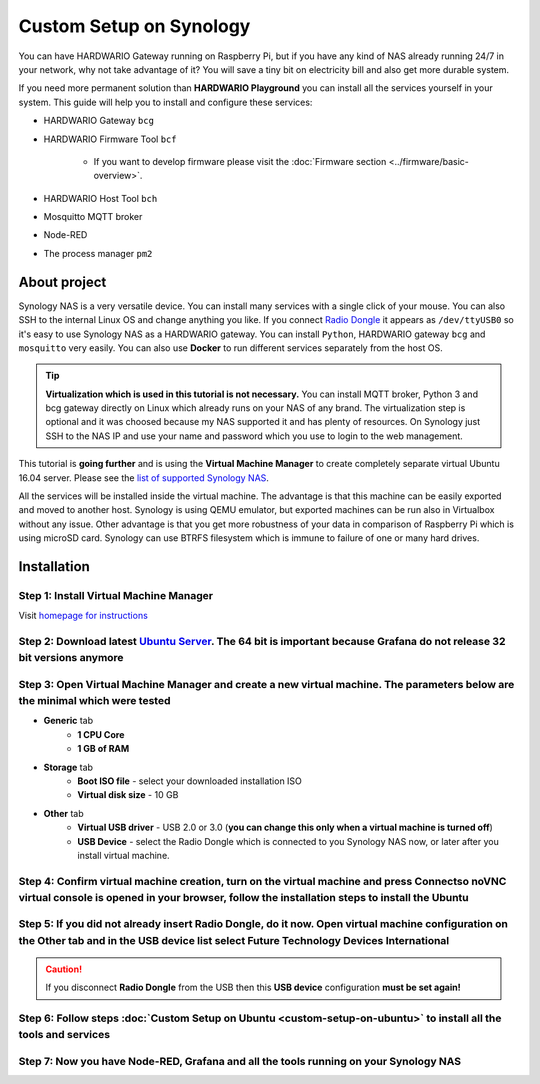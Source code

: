 ########################
Custom Setup on Synology
########################

You can have HARDWARIO Gateway running on Raspberry Pi, but if you have any kind of NAS already running 24/7 in your network,
why not take advantage of it? You will save a tiny bit on electricity bill and also get more durable system.

.. thumbnail:: ../_static/tutorials/custom-setup-on-synology/synology.jpg
   :width: 100%


If you need more permanent solution than **HARDWARIO Playground** you can install all the services yourself in your system.
This guide will help you to install and configure these services:

- HARDWARIO Gateway ``bcg``
- HARDWARIO Firmware Tool ``bcf``

    - If you want to develop firmware please visit the :doc:`Firmware section <../firmware/basic-overview>`.

- HARDWARIO Host Tool ``bch``
- Mosquitto MQTT broker
- Node-RED
- The process manager ``pm2``

*************
About project
*************

Synology NAS is a very versatile device. You can install many services with a single click of your mouse.
You can also SSH to the internal Linux OS and change anything you like.
If you connect `Radio Dongle <https://shop.hardwario.com/radio-dongle/>`_ it appears as ``/dev/ttyUSB0`` so it's easy to use Synology NAS as a HARDWARIO gateway.
You can install ``Python``, HARDWARIO gateway ``bcg`` and ``mosquitto`` very easily. You can also use **Docker** to run different services separately from the host OS.

.. tip::

    **Virtualization which is used in this tutorial is not necessary.**
    You can install MQTT broker, Python 3 and bcg gateway directly on Linux which already runs on your NAS of any brand.
    The virtualization step is optional and it was choosed because my NAS supported it and has plenty of resources.
    On Synology just SSH to the NAS IP and use your name and password which you use to login to the web management.

This tutorial is **going further** and is using the **Virtual Machine Manager** to create completely separate virtual Ubuntu 16.04 server.
Please see the `list of supported Synology NAS <https://www.synology.com/en-global/dsm/packages/Virtualization>`_.

All the services will be installed inside the virtual machine.
The advantage is that this machine can be easily exported and moved to another host.
Synology is using QEMU emulator, but exported machines can be run also in Virtualbox without any issue.
Other advantage is that you get more robustness of your data in comparison of Raspberry Pi which is using microSD card.
Synology can use BTRFS filesystem which is immune to failure of one or many hard drives.

************
Installation
************

Step 1: Install Virtual Machine Manager
***************************************

Visit `homepage for instructions <https://www.synology.com/en-global/dsm/packages/Virtualization>`_

.. thumbnail:: ../_static/tutorials/custom-setup-on-synology/vmm-install.png
   :width: 100%


Step 2: Download latest `Ubuntu Server <https://ubuntu.com/download/server>`_. The 64 bit is important because Grafana do not release 32 bit versions anymore
*************************************************************************************************************************************************************

Step 3: Open Virtual Machine Manager and create a new virtual machine. The parameters below are the minimal which were tested
*****************************************************************************************************************************

- **Generic** tab
    - **1 CPU Core**
    - **1 GB of RAM**
- **Storage** tab
    - **Boot ISO file** - select your downloaded installation ISO
    - **Virtual disk size** - 10 GB
- **Other** tab
    - **Virtual USB driver** - USB 2.0 or 3.0 (**you can change this only when a virtual machine is turned off**)
    - **USB Device** - select the Radio Dongle which is connected to you Synology NAS now, or later after you install virtual machine.

Step 4: Confirm virtual machine creation, turn on the virtual machine and press Connectso noVNC virtual console is opened in your browser, follow the installation steps to install the Ubuntu
**********************************************************************************************************************************************************************************************

Step 5: If you did not already insert Radio Dongle, do it now. Open virtual machine configuration on the Other tab and in the USB device list select Future Technology Devices International
********************************************************************************************************************************************************************************************

.. caution::

    If you disconnect **Radio Dongle** from the USB then this **USB device** configuration **must be set again!**

.. thumbnail:: ../_static/tutorials/custom-setup-on-synology/vmm-usb.png
   :width: 100%


Step 6: Follow steps :doc:`Custom Setup on Ubuntu <custom-setup-on-ubuntu>` to install all the tools and services
*****************************************************************************************************************

Step 7: Now you have Node-RED, Grafana and all the tools running on your Synology NAS
*************************************************************************************

.. thumbnail:: ../_static/tutorials/custom-setup-on-synology/grafana.png
   :width: 100%


.. thumbnail:: ../_static/tutorials/custom-setup-on-synology/node-red.png
   :width: 100%


